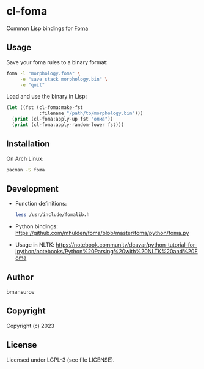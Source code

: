 * cl-foma
  Common Lisp bindings for [[https://fomafst.github.io/][Foma]]

** Usage
   Save your foma rules to a binary format:
   #+begin_src bash
     foma -l "morphology.foma" \
          -e "save stack morphology.bin" \
          -e "quit"
   #+end_src

   Load and use the binary in Lisp:
   #+begin_src lisp
     (let ((fst (cl-foma:make-fst
                 :filename "/path/to/morphology.bin")))
       (print (cl-foma:apply-up fst "олма"))
       (print (cl-foma:apply-random-lower fst)))
   #+end_src

** Installation
   On Arch Linux:
   #+begin_src bash
     pacman -S foma
   #+end_src

** Development
   - Function definitions:
     #+begin_src bash
       less /usr/include/fomalib.h
     #+end_src
   - Python bindings: https://github.com/mhulden/foma/blob/master/foma/python/foma.py
   - Usage in NLTK: https://notebook.community/dcavar/python-tutorial-for-ipython/notebooks/Python%20Parsing%20with%20NLTK%20and%20Foma

** Author
   bmansurov

** Copyright
   Copyright (c) 2023

** License
   Licensed under LGPL-3 (see file LICENSE).

